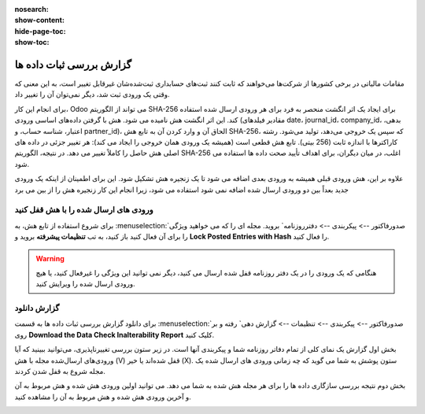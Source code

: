 :nosearch:
:show-content:
:hide-page-toc:
:show-toc:

=============================================
گزارش بررسی ثبات داده ها
=============================================

مقامات مالیاتی در برخی کشورها از شرکت‌ها می‌خواهند که ثابت کنند ثبت‌های حسابداری ثبت‌شده‌شان غیرقابل تغییر است، به این معنی که وقتی یک ورودی ثبت شد، دیگر نمی‌توان آن را تغییر داد.

برای انجام این کار، Odoo می تواند از الگوریتم SHA-256 برای ایجاد یک اثر انگشت منحصر به فرد برای هر ورودی ارسال شده استفاده کند. این اثر انگشت هش نامیده می شود. هش با گرفتن داده‌های اساسی ورودی (مقادیر فیلدهای date، journal_id، company_id، بدهی، اعتبار، شناسه حساب، و partner_id)، الحاق آن و وارد کردن آن به تابع هش SHA-256، که سپس یک خروجی می‌دهد، تولید می‌شود. رشته کاراکترها با اندازه ثابت (256 بیتی). تابع هش قطعی است (همیشه یک ورودی همان خروجی را ایجاد می کند): هر تغییر جزئی در داده های اصلی هش حاصل را کاملاً تغییر می دهد. در نتیجه، الگوریتم SHA-256 اغلب، در میان دیگران، برای اهداف تأیید صحت داده ها استفاده می شود.

علاوه بر این، هش ورودی قبلی همیشه به ورودی بعدی اضافه می شود تا یک زنجیره هش تشکیل شود. این برای اطمینان از اینکه یک ورودی جدید بعداً بین دو ورودی ارسال شده اضافه نمی شود استفاده می شود، زیرا انجام این کار زنجیره هش را از بین می برد


ورودی های ارسال شده را با هش قفل کنید
----------------------------------------------
برای شروع استفاده از تابع هش، به  :menuselection:`صدورفاکتور --> پیکربندی --> دفترروزنامه` بروید. مجله ای را که می خواهید ویژگی را برای آن فعال کنید باز کنید، به تب **تنظیمات پیشرفته** بروید و **Lock Posted Entries with Hash** را فعال کنید.


.. warning::
    هنگامی که یک ورودی را در یک دفتر روزنامه قفل شده ارسال می کنید، دیگر نمی توانید این ویژگی را غیرفعال کنید، یا هیچ ورودی ارسال شده را ویرایش کنید.


گزارش دانلود
-----------------------------------------
برای دانلود گزارش بررسی ثبات داده ها به قسمت  :menuselection:`صدورفاکتور --> پیکربندی --> تنظیمات --> گزارش دهی` رفته و بر روی **Download the Data Check Inalterability Report** کلیک کنید.

بخش اول گزارش یک نمای کلی از تمام دفاتر روزنامه شما و پیکربندی آنها است. در زیر ستون بررسی تغییرناپذیری، می‌توانید ببینید که آیا ورودی‌های ارسال‌شده مجله با هش (V) قفل شده‌اند یا خیر (X). ستون پوشش به شما می گوید که چه زمانی ورودی های ارسال شده یک مجله شروع به قفل شدن کردند.

.. image:: ./img/reporting/r7.jpg
    :align: center
    :alt: پایانه فروش

بخش دوم نتیجه بررسی سازگاری داده ها را برای هر مجله هش شده به شما می دهد. می توانید اولین ورودی هش شده و هش مربوط به آن و آخرین ورودی هش شده و هش مربوط به آن را مشاهده کنید.

.. image:: ./img/reporting/r8.jpg
    :align: center
    :alt: پایانه فروش
